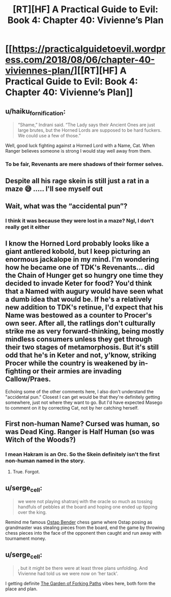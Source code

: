 #+TITLE: [RT][HF] A Practical Guide to Evil: Book 4: Chapter 40: Vivienne’s Plan

* [[https://practicalguidetoevil.wordpress.com/2018/08/06/chapter-40-viviennes-plan/][[RT][HF] A Practical Guide to Evil: Book 4: Chapter 40: Vivienne’s Plan]]
:PROPERTIES:
:Author: Zayits
:Score: 61
:DateUnix: 1533529846.0
:DateShort: 2018-Aug-06
:END:

** u/haiku_fornification:
#+begin_quote
  “Shame,” Indrani said. “The Lady says their Ancient Ones are just large brutes, but the Horned Lords are supposed to be hard fuckers. We could use a few of those.”
#+end_quote

Well, good luck fighting against a Horned Lord with a Name, Cat. When Ranger believes someone is strong I would stay well away from them.
:PROPERTIES:
:Author: haiku_fornification
:Score: 14
:DateUnix: 1533541609.0
:DateShort: 2018-Aug-06
:END:

*** To be fair, Revenants are mere shadows of their former selves.
:PROPERTIES:
:Author: Frommerman
:Score: 3
:DateUnix: 1533571132.0
:DateShort: 2018-Aug-06
:END:


** Despite all his rage skein is still just a rat in a maze 😅 ..... I'll see myself out
:PROPERTIES:
:Author: efd731
:Score: 13
:DateUnix: 1533573759.0
:DateShort: 2018-Aug-06
:END:


** Wait, what was the “accidental pun”?
:PROPERTIES:
:Author: soaringneutrality
:Score: 12
:DateUnix: 1533539157.0
:DateShort: 2018-Aug-06
:END:

*** I think it was because they were lost in a maze? Ngl, I don't really get it either
:PROPERTIES:
:Author: HallowedThoughts
:Score: 5
:DateUnix: 1533541117.0
:DateShort: 2018-Aug-06
:END:


** I know the Horned Lord probably looks like a giant antlered kobold, but I keep picturing an enormous jackalope in my mind. I'm wondering how he became one of TDK's Revenants... did the Chain of Hunger get so hungry one time they decided to invade Keter for food? You'd think that a Named with augury would have seen what a dumb idea that would be. If he's a relatively new addition to TDK's retinue, I'd expect that his Name was bestowed as a counter to Procer's own seer. After all, the ratlings don't culturally strike me as very forward-thinking, being mostly mindless consumers unless they get through their two stages of metamorphosis. But it's still odd that he's in Keter and not, y'know, striking Procer while the country is weakened by in-fighting or their armies are invading Callow/Praes.

Echoing some of the other comments here, I also don't understand the "accidental pun." Closest I can get would be that they're definitely getting somewhere, just not where they want to go. But I'd have expected Masego to comment on it by correcting Cat, not by her catching herself.
:PROPERTIES:
:Author: AurelianoTampa
:Score: 11
:DateUnix: 1533547726.0
:DateShort: 2018-Aug-06
:END:


** First non-human Name? Cursed was human, so was Dead King. Ranger is Half Human (so was Witch of the Woods?)
:PROPERTIES:
:Author: leakycauldron
:Score: 8
:DateUnix: 1533531408.0
:DateShort: 2018-Aug-06
:END:

*** I mean Hakram is an Orc. So the Skein definitely isn't the first non-human named in the story.
:PROPERTIES:
:Author: calmingRespirator
:Score: 29
:DateUnix: 1533531709.0
:DateShort: 2018-Aug-06
:END:

**** True. Forgot.
:PROPERTIES:
:Author: leakycauldron
:Score: 3
:DateUnix: 1533531756.0
:DateShort: 2018-Aug-06
:END:


** u/serge_cell:
#+begin_quote
  we were not playing shatranj with the oracle so much as tossing handfuls of pebbles at the board and hoping one ended up tipping over the king.
#+end_quote

Remind me famous [[https://en.wikipedia.org/wiki/Ostap_Bender][Ostap Bender]] chess game where Ostap posing as grandmaster was stealing pieces from the board, end the game by throwing chess pieces into the face of the opponent then caught and run away with tournament money.
:PROPERTIES:
:Author: serge_cell
:Score: 6
:DateUnix: 1533546672.0
:DateShort: 2018-Aug-06
:END:


** u/serge_cell:
#+begin_quote
  , but it might be there were at least three plans unfolding. And Vivienne had told us we were now on ‘her tack'.
#+end_quote

I getting definite [[https://en.wikipedia.org/wiki/The_Garden_of_Forking_Paths][The Garden of Forking Paths]] vibes here, both form the place and plan.
:PROPERTIES:
:Author: serge_cell
:Score: 2
:DateUnix: 1533555626.0
:DateShort: 2018-Aug-06
:END:
